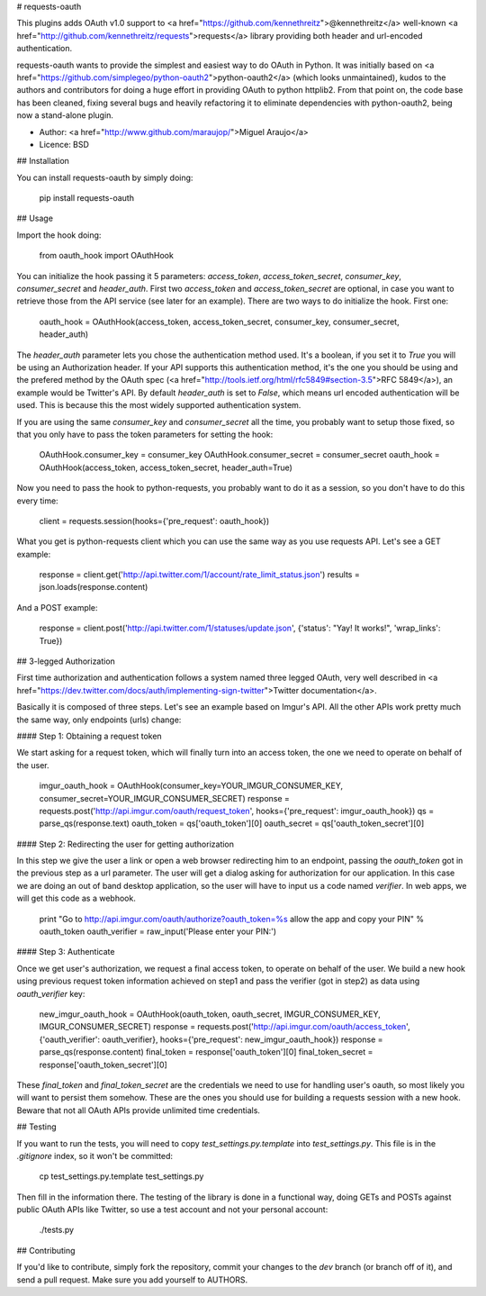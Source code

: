 # requests-oauth

This plugins adds OAuth v1.0 support to <a href="https://github.com/kennethreitz">@kennethreitz</a> well-known <a href="http://github.com/kennethreitz/requests">requests</a> library providing both header and url-encoded authentication.

requests-oauth wants to provide the simplest and easiest way to do OAuth in Python. It was initially based on <a href="https://github.com/simplegeo/python-oauth2">python-oauth2</a> (which looks unmaintained), kudos to the authors and contributors for doing a huge effort in providing OAuth to python httplib2. From that point on, the code base has been cleaned, fixing several bugs and heavily refactoring it to eliminate dependencies with python-oauth2, being now a stand-alone plugin.

* Author: <a href="http://www.github.com/maraujop/">Miguel Araujo</a>
* Licence: BSD

## Installation

You can install requests-oauth by simply doing:

    pip install requests-oauth

## Usage

Import the hook doing:

    from oauth_hook import OAuthHook

You can initialize the hook passing it 5 parameters: `access_token`, `access_token_secret`, `consumer_key`, `consumer_secret` and `header_auth`. First two `access_token` and `access_token_secret` are optional, in case you want to retrieve those from the API service (see later for an example). There are two ways to do initialize the hook. First one:

    oauth_hook = OAuthHook(access_token, access_token_secret, consumer_key, consumer_secret, header_auth)

The `header_auth` parameter lets you chose the authentication method used. It's a boolean, if you set it to `True` you will be using an Authorization header. If your API supports this authentication method, it's the one you should be using and the prefered method by the OAuth spec (<a href="http://tools.ietf.org/html/rfc5849#section-3.5">RFC 5849</a>), an example would be Twitter's API. By default `header_auth` is set to `False`, which means url encoded authentication will be used. This is because this the most widely supported authentication system.

If you are using the same `consumer_key` and `consumer_secret` all the time, you probably want to setup those fixed, so that you only have to pass the token parameters for setting the hook:

    OAuthHook.consumer_key = consumer_key
    OAuthHook.consumer_secret = consumer_secret
    oauth_hook = OAuthHook(access_token, access_token_secret, header_auth=True)

Now you need to pass the hook to python-requests, you probably want to do it as a session, so you don't have to do this every time:

    client = requests.session(hooks={'pre_request': oauth_hook})

What you get is python-requests client which you can use the same way as you use requests API. Let's see a GET example:

    response = client.get('http://api.twitter.com/1/account/rate_limit_status.json')
    results = json.loads(response.content)

And a POST example:

    response = client.post('http://api.twitter.com/1/statuses/update.json', {'status': "Yay! It works!", 'wrap_links': True})

## 3-legged Authorization

First time authorization and authentication follows a system named three legged OAuth, very well described in <a href="https://dev.twitter.com/docs/auth/implementing-sign-twitter">Twitter documentation</a>.

Basically it is composed of three steps. Let's see an example based on Imgur's API. All the other APIs work pretty much the same way, only endpoints (urls) change:

#### Step 1: Obtaining a request token

We start asking for a request token, which will finally turn into an access token, the one we need to operate on behalf of the user.

    imgur_oauth_hook = OAuthHook(consumer_key=YOUR_IMGUR_CONSUMER_KEY, consumer_secret=YOUR_IMGUR_CONSUMER_SECRET)
    response = requests.post('http://api.imgur.com/oauth/request_token', hooks={'pre_request': imgur_oauth_hook})
    qs = parse_qs(response.text)
    oauth_token = qs['oauth_token'][0]
    oauth_secret = qs['oauth_token_secret'][0]

#### Step 2: Redirecting the user for getting authorization

In this step we give the user a link or open a web browser redirecting him to an endpoint, passing the `oauth_token` got in the previous step as a url parameter. The user will get a dialog asking for authorization for our application. In this case we are doing an out of band desktop application, so the user will have to input us a code named `verifier`. In web apps, we will get this code as a webhook.

    print "Go to http://api.imgur.com/oauth/authorize?oauth_token=%s allow the app and copy your PIN" % oauth_token
    oauth_verifier = raw_input('Please enter your PIN:')

#### Step 3: Authenticate

Once we get user's authorization, we request a final access token, to operate on behalf of the user. We build a new hook using previous request token information achieved on step1 and pass the verifier (got in step2) as data using `oauth_verifier` key:

    new_imgur_oauth_hook = OAuthHook(oauth_token, oauth_secret, IMGUR_CONSUMER_KEY, IMGUR_CONSUMER_SECRET)
    response = requests.post('http://api.imgur.com/oauth/access_token', {'oauth_verifier': oauth_verifier}, hooks={'pre_request': new_imgur_oauth_hook})
    response = parse_qs(response.content)
    final_token = response['oauth_token'][0]
    final_token_secret = response['oauth_token_secret'][0]

These `final_token` and `final_token_secret` are the credentials we need to use for handling user's oauth, so most likely you will want to persist them somehow. These are the ones you should use for building a requests session with a new hook. Beware that not all OAuth APIs provide unlimited time credentials.

## Testing

If you want to run the tests, you will need to copy `test_settings.py.template` into `test_settings.py`. This file is in the `.gitignore` index, so it won't be committed:

    cp test_settings.py.template test_settings.py

Then fill in the information there. The testing of the library is done in a functional way, doing GETs and POSTs against public OAuth APIs like Twitter, so use a test account and not your personal account:

    ./tests.py

## Contributing

If you'd like to contribute, simply fork the repository, commit your changes to the `dev` branch (or branch off of it), and send a pull request. Make sure you add yourself to AUTHORS.


